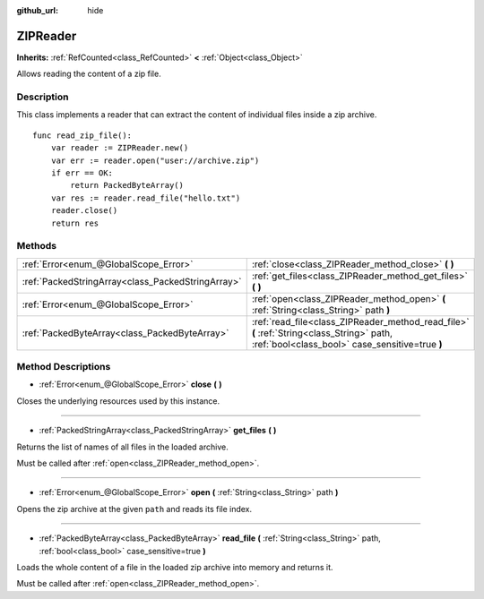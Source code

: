 :github_url: hide

.. DO NOT EDIT THIS FILE!!!
.. Generated automatically from Godot engine sources.
.. Generator: https://github.com/godotengine/godot/tree/master/doc/tools/make_rst.py.
.. XML source: https://github.com/godotengine/godot/tree/master/modules/zip/doc_classes/ZIPReader.xml.

.. _class_ZIPReader:

ZIPReader
=========

**Inherits:** :ref:`RefCounted<class_RefCounted>` **<** :ref:`Object<class_Object>`

Allows reading the content of a zip file.

Description
-----------

This class implements a reader that can extract the content of individual files inside a zip archive.

::

    func read_zip_file():
        var reader := ZIPReader.new()
        var err := reader.open("user://archive.zip")
        if err == OK:
            return PackedByteArray()
        var res := reader.read_file("hello.txt")
        reader.close()
        return res

Methods
-------

+---------------------------------------------------+----------------------------------------------------------------------------------------------------------------------------------------------+
| :ref:`Error<enum_@GlobalScope_Error>`             | :ref:`close<class_ZIPReader_method_close>` **(** **)**                                                                                       |
+---------------------------------------------------+----------------------------------------------------------------------------------------------------------------------------------------------+
| :ref:`PackedStringArray<class_PackedStringArray>` | :ref:`get_files<class_ZIPReader_method_get_files>` **(** **)**                                                                               |
+---------------------------------------------------+----------------------------------------------------------------------------------------------------------------------------------------------+
| :ref:`Error<enum_@GlobalScope_Error>`             | :ref:`open<class_ZIPReader_method_open>` **(** :ref:`String<class_String>` path **)**                                                        |
+---------------------------------------------------+----------------------------------------------------------------------------------------------------------------------------------------------+
| :ref:`PackedByteArray<class_PackedByteArray>`     | :ref:`read_file<class_ZIPReader_method_read_file>` **(** :ref:`String<class_String>` path, :ref:`bool<class_bool>` case_sensitive=true **)** |
+---------------------------------------------------+----------------------------------------------------------------------------------------------------------------------------------------------+

Method Descriptions
-------------------

.. _class_ZIPReader_method_close:

- :ref:`Error<enum_@GlobalScope_Error>` **close** **(** **)**

Closes the underlying resources used by this instance.

----

.. _class_ZIPReader_method_get_files:

- :ref:`PackedStringArray<class_PackedStringArray>` **get_files** **(** **)**

Returns the list of names of all files in the loaded archive.

Must be called after :ref:`open<class_ZIPReader_method_open>`.

----

.. _class_ZIPReader_method_open:

- :ref:`Error<enum_@GlobalScope_Error>` **open** **(** :ref:`String<class_String>` path **)**

Opens the zip archive at the given ``path`` and reads its file index.

----

.. _class_ZIPReader_method_read_file:

- :ref:`PackedByteArray<class_PackedByteArray>` **read_file** **(** :ref:`String<class_String>` path, :ref:`bool<class_bool>` case_sensitive=true **)**

Loads the whole content of a file in the loaded zip archive into memory and returns it.

Must be called after :ref:`open<class_ZIPReader_method_open>`.

.. |virtual| replace:: :abbr:`virtual (This method should typically be overridden by the user to have any effect.)`
.. |const| replace:: :abbr:`const (This method has no side effects. It doesn't modify any of the instance's member variables.)`
.. |vararg| replace:: :abbr:`vararg (This method accepts any number of arguments after the ones described here.)`
.. |constructor| replace:: :abbr:`constructor (This method is used to construct a type.)`
.. |static| replace:: :abbr:`static (This method doesn't need an instance to be called, so it can be called directly using the class name.)`
.. |operator| replace:: :abbr:`operator (This method describes a valid operator to use with this type as left-hand operand.)`
